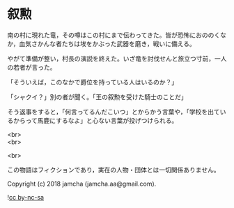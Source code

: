 #+OPTIONS: toc:nil
#+OPTIONS: \n:t

* 叙勲

  南の村に現れた竜，その噂はこの村にまで伝わってきた。皆が恐怖におののくなか，血気さかんな者たちは埃をかぶった武器を磨き，戦いに備える。

  やがて準備が整い，村長の演説を終えた。いざ竜を討伐せんと旅立つ寸前，一人の若者が言った。

  「そういえば，このなかで爵位を持っている人はいるのか？」

  「シャクイ？」別の者が聞く。「王の叙勲を受けた騎士のことだ」

  そう返事をすると，「何言ってるんだこいつ」とからかう言葉や，「学校を出ているからって馬鹿にするなよ」と心ない言葉が投げつけられる。

  <br>
  <br>

  <br>

  この物語はフィクションであり，実在の人物・団体とは一切関係ありません。

  Copyright (c) 2018 jamcha (jamcha.aa@gmail.com).

  ![[https://i.creativecommons.org/l/by-nc-sa/4.0/88x31.png][cc by-nc-sa]]
